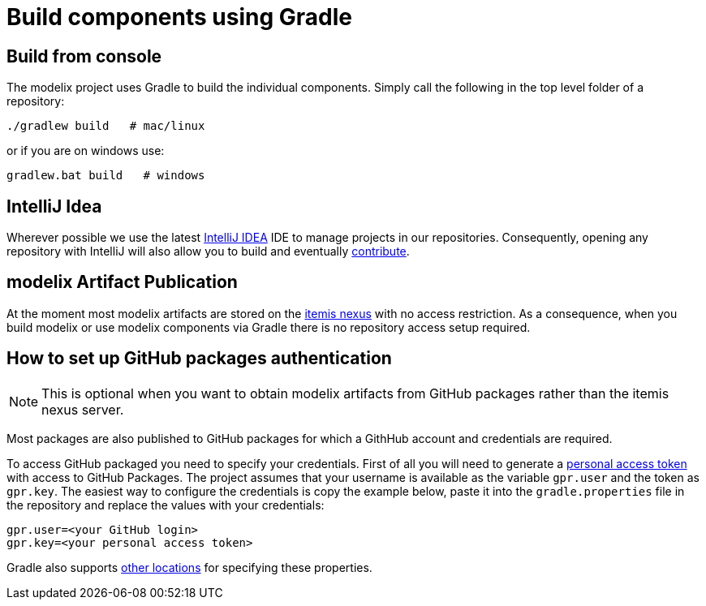 = Build components using Gradle

== Build from console

The modelix project uses Gradle to build the individual components.
Simply call the following in the top level folder of a repository:

[source, sh]
--
./gradlew build   # mac/linux
--

or if you are on windows use:

[source, sh]
--
gradlew.bat build   # windows
--


== IntelliJ Idea

Wherever possible we use the latest https://www.jetbrains.com/idea/[IntelliJ IDEA] IDE to manage projects in our repositories.
Consequently, opening any repository with IntelliJ will also allow you to build and eventually xref:ROOT:main/contribute.adoc[contribute].
// This file is included in /modelix.samples/docs/local/modules/samples/partials/short-description.adoc
// Therefore, we specify the module ROOT, so that the including works correctly.


== modelix Artifact Publication

At the moment most modelix artifacts are stored on the https://artifacts.itemis.cloud/#browse/browse:maven-mps:org%2Fmodelix[itemis nexus] with no access restriction.
As a consequence, when you build modelix or use modelix components via Gradle there is no repository access setup required.


== How to set up GitHub packages authentication

NOTE: This is optional when you want to obtain modelix artifacts from GitHub packages rather than the itemis nexus server.

Most packages are also published to GitHub packages for which a GithHub account and credentials are required.

To access GitHub packaged you need to specify your credentials.
First of all you will need to generate a https://docs.github.com/en/packages/working-with-a-github-packages-registry/working-with-the-gradle-registry#authenticating-to-github-packages[personal access token] with access to GitHub Packages.
The project assumes that your username is available as the variable `gpr.user` and the token as `gpr.key`.
The easiest way to configure the credentials is copy the example below, paste it into the `gradle.properties` file in the repository and replace the values with your credentials:

[source]
----
gpr.user=<your GitHub login>
gpr.key=<your personal access token>
----

Gradle also supports https://docs.gradle.org/current/userguide/build_environment.html#sec:gradle_configuration_properties[other locations] for specifying these properties.

